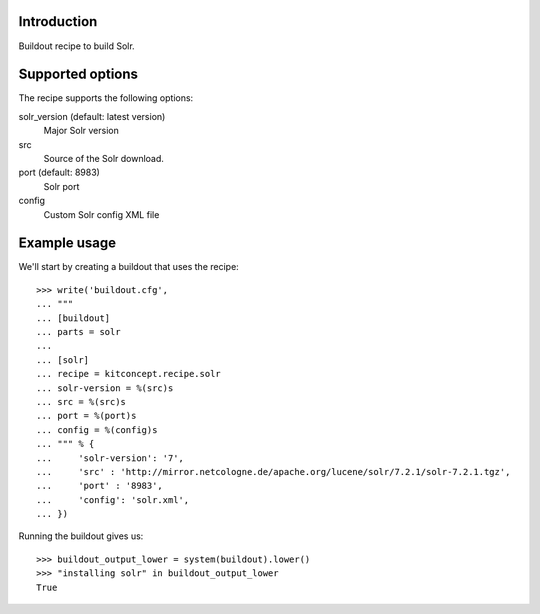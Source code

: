 Introduction
============

Buildout recipe to build Solr.

Supported options
=================

The recipe supports the following options:

solr_version (default: latest version)
    Major Solr version

src
    Source of the Solr download.

port (default: 8983)
    Solr port

config
    Custom Solr config XML file


Example usage
=============

We'll start by creating a buildout that uses the recipe::

    >>> write('buildout.cfg',
    ... """
    ... [buildout]
    ... parts = solr
    ...
    ... [solr]
    ... recipe = kitconcept.recipe.solr
    ... solr-version = %(src)s
    ... src = %(src)s
    ... port = %(port)s
    ... config = %(config)s
    ... """ % {
    ...     'solr-version': '7',
    ...     'src' : 'http://mirror.netcologne.de/apache.org/lucene/solr/7.2.1/solr-7.2.1.tgz',
    ...     'port' : '8983',
    ...     'config': 'solr.xml',
    ... })

Running the buildout gives us::

    >>> buildout_output_lower = system(buildout).lower()
    >>> "installing solr" in buildout_output_lower
    True
